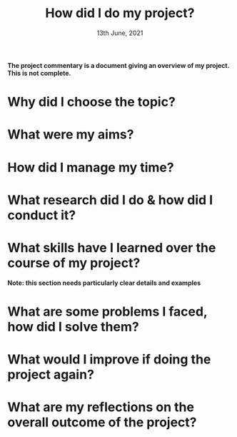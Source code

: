 #+TITLE: How did I do my project?
#+DATE: 13th June, 2021

*The project commentary is a document giving an overview of my project. This is not complete.*

* Why did I choose the topic?

* What were my aims?

* How did I manage my time?

* What research did I do & how did I conduct it?

* What skills have I learned over the course of my project?
*Note: this section needs particularly clear details and examples*

* What are some problems I faced, how did I solve them?

* What would I improve if doing the project again?

* What are my reflections on the overall outcome of the project?
